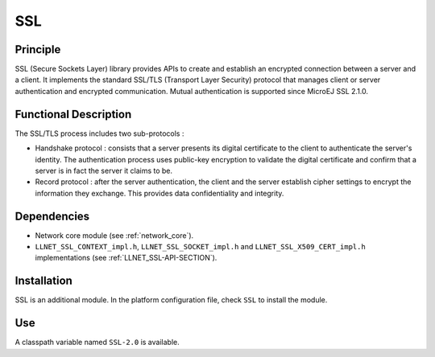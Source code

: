 ===
SSL
===


Principle
=========

SSL (Secure Sockets Layer) library provides APIs to create and establish
an encrypted connection between a server and a client. It implements the
standard SSL/TLS (Transport Layer Security) protocol that manages client
or server authentication and encrypted communication. Mutual authentication
is supported since MicroEJ SSL 2.1.0.


Functional Description
======================

The SSL/TLS process includes two sub-protocols :

-  Handshake protocol : consists that a server presents its digital
   certificate to the client to authenticate the server's identity. The
   authentication process uses public-key encryption to validate the
   digital certificate and confirm that a server is in fact the server
   it claims to be.

-  Record protocol : after the server authentication, the client and the
   server establish cipher settings to encrypt the information they
   exchange. This provides data confidentiality and integrity.


Dependencies
============

-  Network core module (see :ref:`network_core`).

-  ``LLNET_SSL_CONTEXT_impl.h``, ``LLNET_SSL_SOCKET_impl.h`` and
   ``LLNET_SSL_X509_CERT_impl.h`` implementations (see
   :ref:`LLNET_SSL-API-SECTION`).


Installation
============

SSL is an additional module. In the platform configuration file, check
``SSL`` to install the module.


Use
===

A classpath variable named ``SSL-2.0`` is available.

..
   | Copyright 2008-2020, MicroEJ Corp. Content in this space is free 
   for read and redistribute. Except if otherwise stated, modification 
   is subject to MicroEJ Corp prior approval.
   | MicroEJ is a trademark of MicroEJ Corp. All other trademarks and 
   copyrights are the property of their respective owners.

